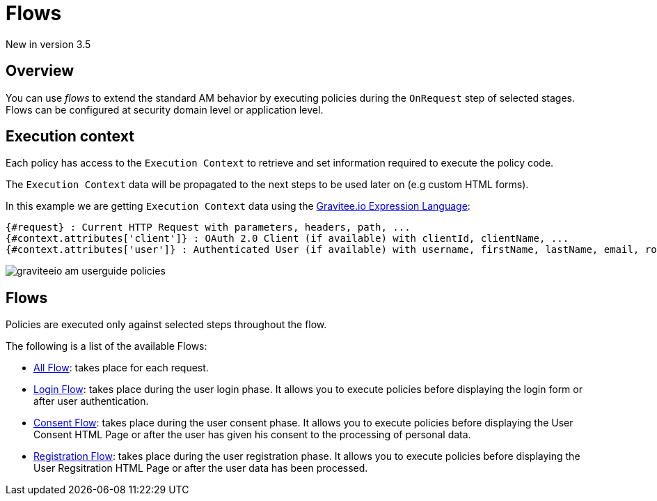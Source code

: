 = Flows

[label label-version]#New in version 3.5#

== Overview

You can use _flows_ to extend the standard AM behavior by executing policies during the `OnRequest` step of selected stages. Flows can be configured at security domain level or application level.

== Execution context

Each policy has access to the `Execution Context` to retrieve and set information required to execute the policy code.

The `Execution Context` data will be propagated to the next steps to be used later on (e.g custom HTML forms).

In this example we are getting `Execution Context` data using the link:/Reference/expression-language.html[Gravitee.io Expression Language^]:

----
{#request} : Current HTTP Request with parameters, headers, path, ...
{#context.attributes['client']} : OAuth 2.0 Client (if available) with clientId, clientName, ...
{#context.attributes['user']} : Authenticated User (if available) with username, firstName, lastName, email, roles, ...
----

image::am/current/graviteeio-am-userguide-policies.png[]

== Flows

Policies are executed only against selected steps throughout the flow.

The following is a list of the available Flows:

* link:./flow-config.html#all_flow[All Flow]: takes place for each request.
* link:./flow-config.html#login_flow[Login Flow]: takes place during the user login phase. It allows you to execute policies before displaying the login form or after user authentication.
* link:./flow-config.html#consent_flow[Consent Flow]: takes place during the user consent phase. It allows you to execute policies before displaying the User Consent HTML Page or after the user has given his consent to the processing of personal data.
* link:./flow-config.html#registration_flow[Registration Flow]: takes place during the user registration phase. It allows you to execute policies before displaying the User Regsitration HTML Page or after the user data has been processed.
